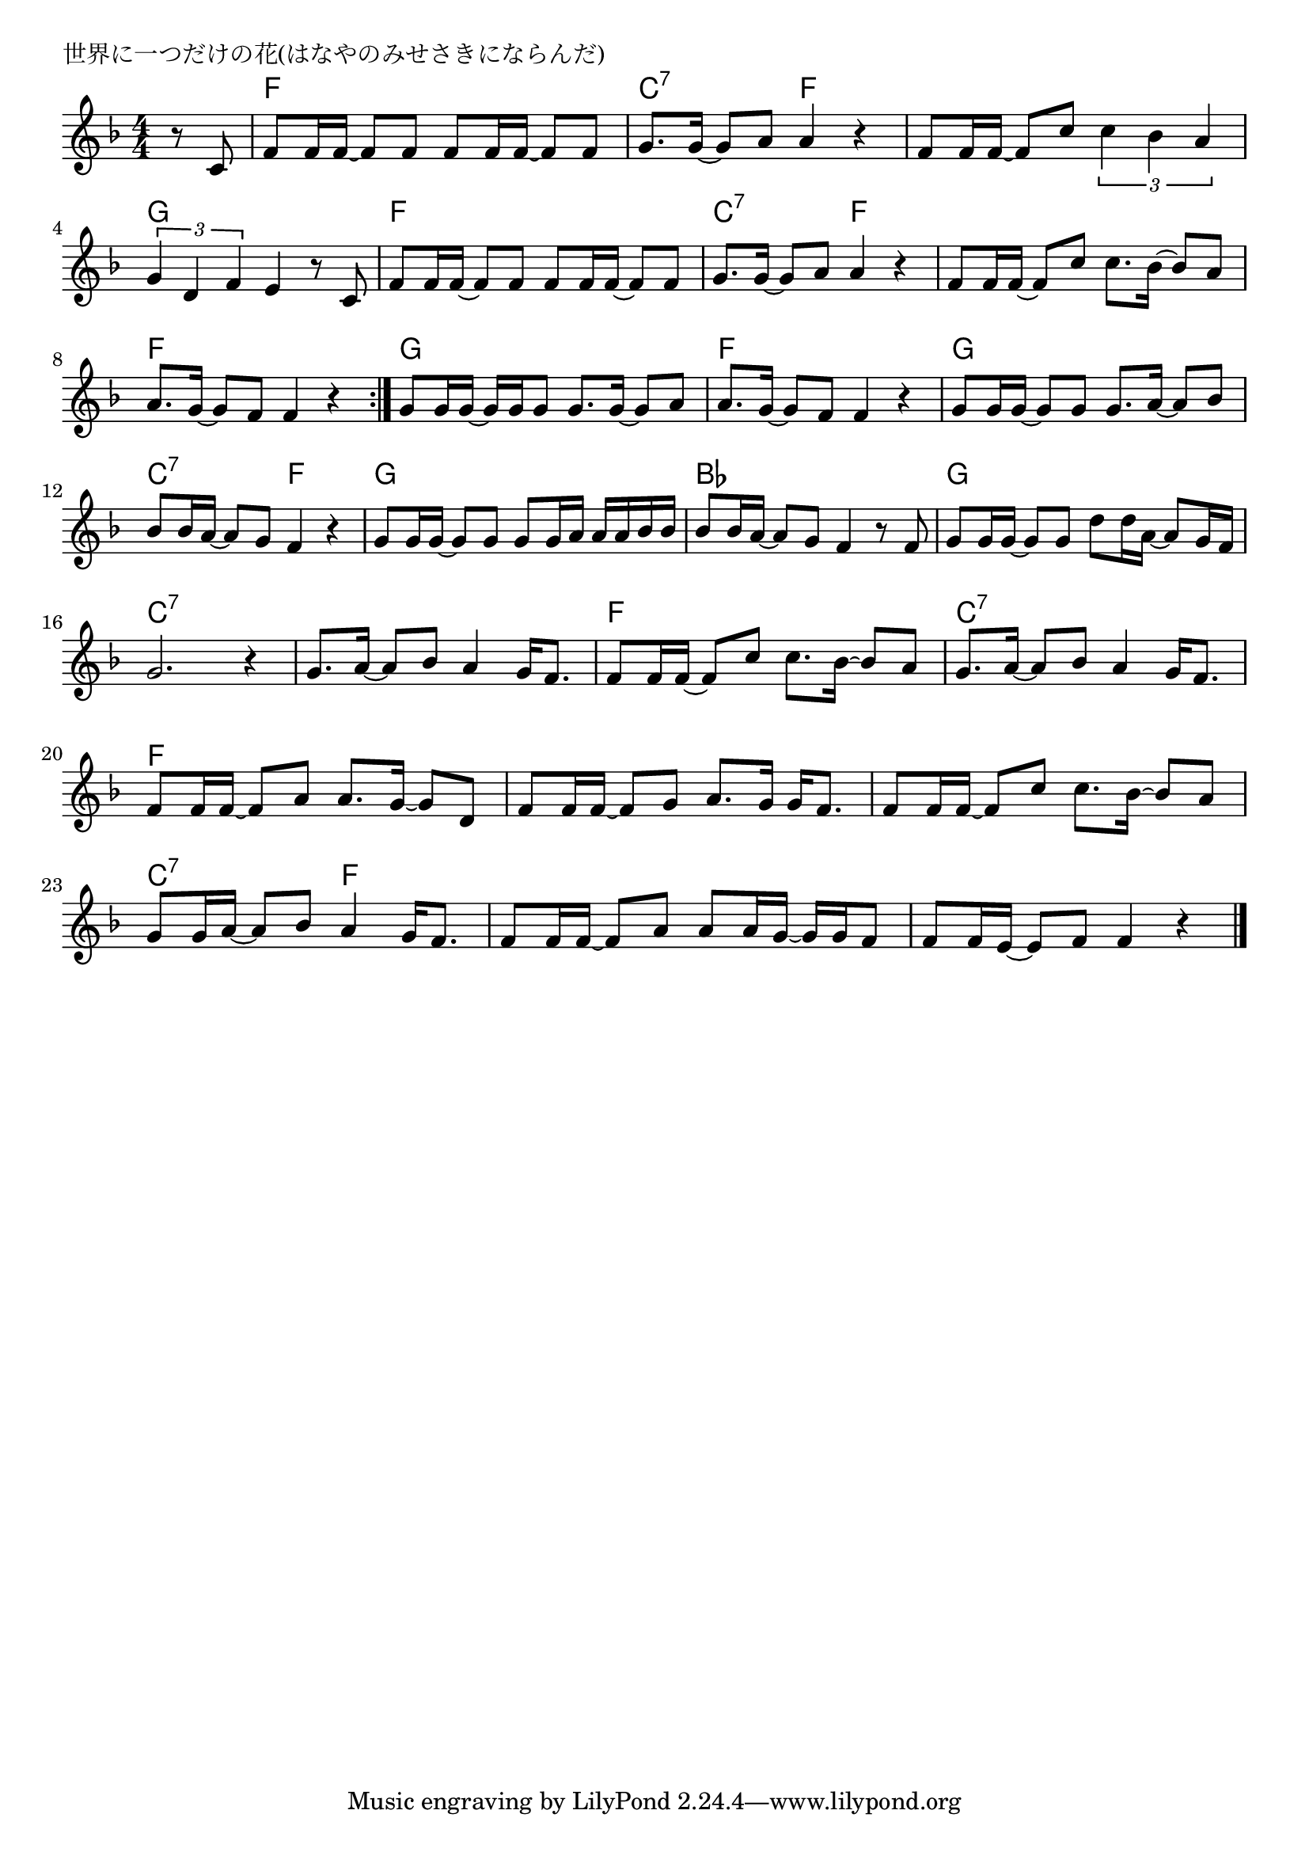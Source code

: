 \version "2.18.2"

% 世界に一つだけの花(はなやのみせさきにならんだ)
% \index{せかいにひとつ@世界に一つだけの花(はなやのみせさきにならんだ)}

\header {
piece = "世界に一つだけの花(はなやのみせさきにならんだ)"
}

melody =
\relative c' {
\key f \major
\time 4/4
\set Score.tempoHideNote = ##t
\tempo 4=90
\numericTimeSignature

\partial 4
r8 c |
f f16 f ~ f8 f f f16 f ~ f8 f |
g8. g16 ~ g8 a a4 r |
f8 f16 f ~ f8 c' \tuplet3/2{c4 bes a} |
\tuplet3/2{g4 d f} e4 r8 c | 

f f16 f ~ f8 f f f16 f ~ f8 f |
g8. g16 ~ g8 a a4 r |
f8 f16 f ~ f8 c' c8. bes16 ~ bes8 a |
a8. g16 ~ g8 f f4 r |
\bar ":|."
g8 g16 g ~ g g g8 g8. g16 ~ g8 a |
a8. g16 ~ g8 f f4 r |
g8 g16 g ~ g8 g g8. a16 ~ a8 bes |
bes bes16 a ~ a8 g f4 r |

g8 g16 g ~ g8 g g8 g16 a a a bes bes |
bes 8 bes16 a ~ a8 g f4 r8 f |
g g16 g ~ g8 g d' d16 a16 ~ a8 g16 f |
g2. r4 |

g8. a16 ~ a8 bes a4 g16 f8. |

f8 f16 f ~ f8 c' c8. bes16 ~ bes8 a |
g8. a16 ~ a8 bes a4 g16 f8. |
f8 f16 f ~ f8 a a8. g16 ~ g8 d |
f8 f16 f ~ f8 g a8. g16 g f8. |

f8 f16 f ~ f8 c' c8. bes16 ~ bes8 a |
g8 g16 a ~ a8 bes a4 g16 f8. |
f8 f16 f ~ f8 a a a16 g ~ g g f8 |
f8 f16 e ~ e8 f f4 r



\bar "|."
}
\score {
<<
\chords {
\set noChordSymbol = ""
\set chordChanges=##t
%
r4 f2 f  c:7 f f f g g 
f f c:7 f f f f f 
g g f f g g c:7 f
g g bes bes g g c:7 c:7 c:7 c:7
f f c:7 c:7 f f f f
f f c:7 f f f f f



}
\new Staff {\melody}
>>
\layout {
line-width = #190
indent = 0\mm
}
\midi {}
}